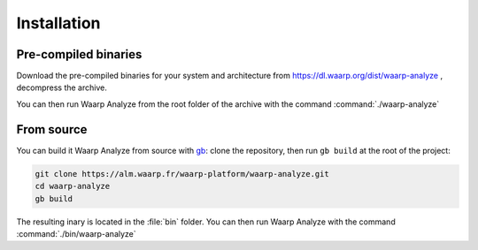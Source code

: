 Installation
############


Pre-compiled binaries
=====================

Download the pre-compiled binaries for your system and architecture
from https://dl.waarp.org/dist/waarp-analyze , decompress the archive.

You can then run Waarp Analyze from the root folder of the archive
with the command :command:`./waarp-analyze`


From source
===========

You can build it Waarp Analyze from source with gb_: clone the
repository, then run ``gb build`` at the root of the project:

.. code-block:: bash

   git clone https://alm.waarp.fr/waarp-platform/waarp-analyze.git
   cd waarp-analyze
   gb build

The resulting inary is located in the :file:`bin` folder.
You can then run Waarp Analyze with the command :command:`./bin/waarp-analyze`

.. _gb: https://getgb.io